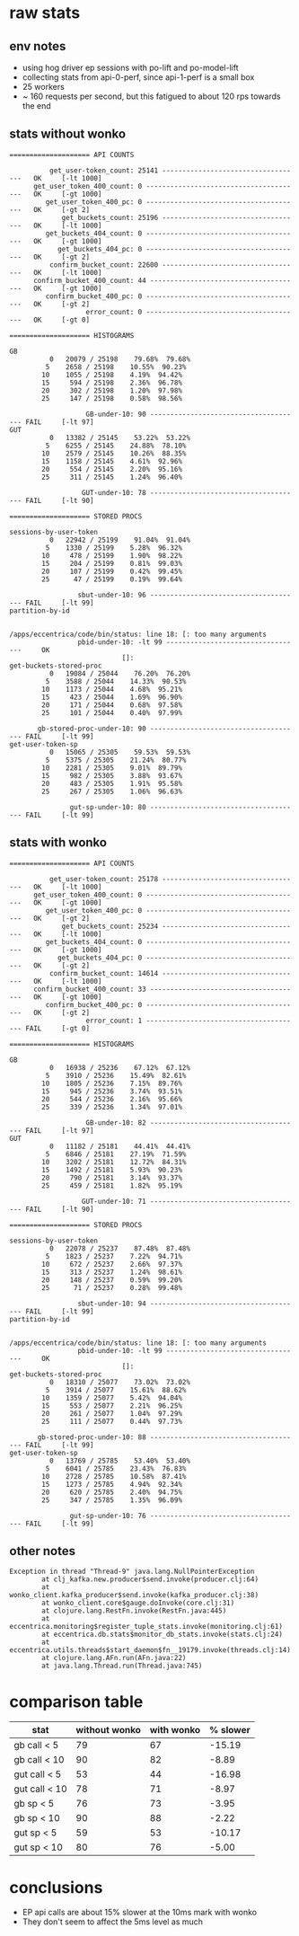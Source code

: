 * raw stats
** env notes
- using hog driver ep sessions with po-lift and po-model-lift
- collecting stats from api-0-perf, since api-1-perf is a small box
- 25 workers
- ~ 160 requests per second, but this fatigued to about 120 rps towards the end
** stats without wonko
#+begin_src
==================== API COUNTS

          get_user-token_count: 25141 -----------------------------------   OK     [-lt 1000]
      get_user_token_400_count: 0 ---------------------------------------   OK     [-gt 1000]
         get_user_token_400_pc: 0 ---------------------------------------   OK     [-gt 2]
             get_buckets_count: 25196 -----------------------------------   OK     [-lt 1000]
         get_buckets_404_count: 0 ---------------------------------------   OK     [-gt 1000]
            get_buckets_404_pc: 0 ---------------------------------------   OK     [-gt 2]
          confirm_bucket_count: 22600 -----------------------------------   OK     [-lt 1000]
      confirm_bucket_400_count: 44 --------------------------------------   OK     [-gt 1000]
         confirm_bucket_400_pc: 0 ---------------------------------------   OK     [-gt 2]
                   error_count: 0 ---------------------------------------   OK     [-gt 0]

==================== HISTOGRAMS

GB
          0   20079 / 25198    79.68%  79.68%
         5    2658 / 25198    10.55%  90.23%
        10    1055 / 25198    4.19%  94.42%
        15     594 / 25198    2.36%  96.78%
        20     302 / 25198    1.20%  97.98%
        25     147 / 25198    0.58%  98.56%

                   GB-under-10: 90 -------------------------------------- FAIL     [-lt 97]
GUT
          0   13382 / 25145    53.22%  53.22%
         5    6255 / 25145    24.88%  78.10%
        10    2579 / 25145    10.26%  88.35%
        15    1158 / 25145    4.61%  92.96%
        20     554 / 25145    2.20%  95.16%
        25     311 / 25145    1.24%  96.40%

                  GUT-under-10: 78 -------------------------------------- FAIL     [-lt 90]

==================== STORED PROCS

sessions-by-user-token
          0   22942 / 25199    91.04%  91.04%
         5    1330 / 25199    5.28%  96.32%
        10     478 / 25199    1.90%  98.22%
        15     204 / 25199    0.81%  99.03%
        20     107 / 25199    0.42%  99.45%
        25      47 / 25199    0.19%  99.64%

                 sbut-under-10: 96 -------------------------------------- FAIL     [-lt 99]
partition-by-id


/apps/eccentrica/code/bin/status: line 18: [: too many arguments
                 pbid-under-10: -lt 99 ----------------------------------     OK
                            []:
get-buckets-stored-proc
          0   19084 / 25044    76.20%  76.20%
         5    3588 / 25044    14.33%  90.53%
        10    1173 / 25044    4.68%  95.21%
        15     423 / 25044    1.69%  96.90%
        20     171 / 25044    0.68%  97.58%
        25     101 / 25044    0.40%  97.99%

       gb-stored-proc-under-10: 90 -------------------------------------- FAIL     [-lt 99]
get-user-token-sp
          0   15065 / 25305    59.53%  59.53%
         5    5375 / 25305    21.24%  80.77%
        10    2281 / 25305    9.01%  89.79%
        15     982 / 25305    3.88%  93.67%
        20     483 / 25305    1.91%  95.58%
        25     267 / 25305    1.06%  96.63%

               gut-sp-under-10: 80 -------------------------------------- FAIL     [-lt 99]
#+end_src
** stats with wonko
#+begin_src
==================== API COUNTS

          get_user-token_count: 25178 -----------------------------------   OK     [-lt 1000]
      get_user_token_400_count: 0 ---------------------------------------   OK     [-gt 1000]
         get_user_token_400_pc: 0 ---------------------------------------   OK     [-gt 2]
             get_buckets_count: 25234 -----------------------------------   OK     [-lt 1000]
         get_buckets_404_count: 0 ---------------------------------------   OK     [-gt 1000]
            get_buckets_404_pc: 0 ---------------------------------------   OK     [-gt 2]
          confirm_bucket_count: 14614 -----------------------------------   OK     [-lt 1000]
      confirm_bucket_400_count: 33 --------------------------------------   OK     [-gt 1000]
         confirm_bucket_400_pc: 0 ---------------------------------------   OK     [-gt 2]
                   error_count: 1 --------------------------------------- FAIL     [-gt 0]

==================== HISTOGRAMS

GB
          0   16938 / 25236    67.12%  67.12%
         5    3910 / 25236    15.49%  82.61%
        10    1805 / 25236    7.15%  89.76%
        15     945 / 25236    3.74%  93.51%
        20     544 / 25236    2.16%  95.66%
        25     339 / 25236    1.34%  97.01%

                   GB-under-10: 82 -------------------------------------- FAIL     [-lt 97]
GUT
          0   11182 / 25181    44.41%  44.41%
         5    6846 / 25181    27.19%  71.59%
        10    3202 / 25181    12.72%  84.31%
        15    1492 / 25181    5.93%  90.23%
        20     790 / 25181    3.14%  93.37%
        25     459 / 25181    1.82%  95.19%

                  GUT-under-10: 71 -------------------------------------- FAIL     [-lt 90]

==================== STORED PROCS

sessions-by-user-token
          0   22078 / 25237    87.48%  87.48%
         5    1823 / 25237    7.22%  94.71%
        10     672 / 25237    2.66%  97.37%
        15     313 / 25237    1.24%  98.61%
        20     148 / 25237    0.59%  99.20%
        25      71 / 25237    0.28%  99.48%

                 sbut-under-10: 94 -------------------------------------- FAIL     [-lt 99]
partition-by-id


/apps/eccentrica/code/bin/status: line 18: [: too many arguments
                 pbid-under-10: -lt 99 ----------------------------------     OK
                            []:
get-buckets-stored-proc
          0   18310 / 25077    73.02%  73.02%
         5    3914 / 25077    15.61%  88.62%
        10    1359 / 25077    5.42%  94.04%
        15     553 / 25077    2.21%  96.25%
        20     261 / 25077    1.04%  97.29%
        25     111 / 25077    0.44%  97.73%

       gb-stored-proc-under-10: 88 -------------------------------------- FAIL     [-lt 99]
get-user-token-sp
          0   13769 / 25785    53.40%  53.40%
         5    6041 / 25785    23.43%  76.83%
        10    2728 / 25785    10.58%  87.41%
        15    1273 / 25785    4.94%  92.34%
        20     620 / 25785    2.40%  94.75%
        25     347 / 25785    1.35%  96.09%

               gut-sp-under-10: 76 -------------------------------------- FAIL     [-lt 99]
#+end_src
** other notes
#+begin_src
Exception in thread "Thread-9" java.lang.NullPointerException
        at clj_kafka.new.producer$send.invoke(producer.clj:64)
        at wonko_client.kafka_producer$send.invoke(kafka_producer.clj:38)
        at wonko_client.core$gauge.doInvoke(core.clj:31)
        at clojure.lang.RestFn.invoke(RestFn.java:445)
        at eccentrica.monitoring$register_tuple_stats.invoke(monitoring.clj:61)
        at eccentrica.db.stats$monitor_db_stats.invoke(stats.clj:24)
        at eccentrica.utils.threads$start_daemon$fn__19179.invoke(threads.clj:14)
        at clojure.lang.AFn.run(AFn.java:22)
        at java.lang.Thread.run(Thread.java:745)
#+end_src


* comparison table
| stat          | without wonko | with wonko | % slower |
|---------------+---------------+------------+----------|
| gb call < 5   |            79 |         67 |   -15.19 |
| gb call < 10  |            90 |         82 |    -8.89 |
| gut call < 5  |            53 |         44 |   -16.98 |
| gut call < 10 |            78 |         71 |    -8.97 |
| gb sp < 5     |            76 |         73 |    -3.95 |
| gb sp < 10    |            90 |         88 |    -2.22 |
| gut sp < 5    |            59 |         53 |   -10.17 |
| gut sp < 10   |            80 |         76 |    -5.00 |
#+TBLFM: $4=($3 - $2)*100/$2;%.2f

* conclusions
- EP api calls are about 15% slower at the 10ms mark with wonko
- They don't seem to affect the 5ms level as much
